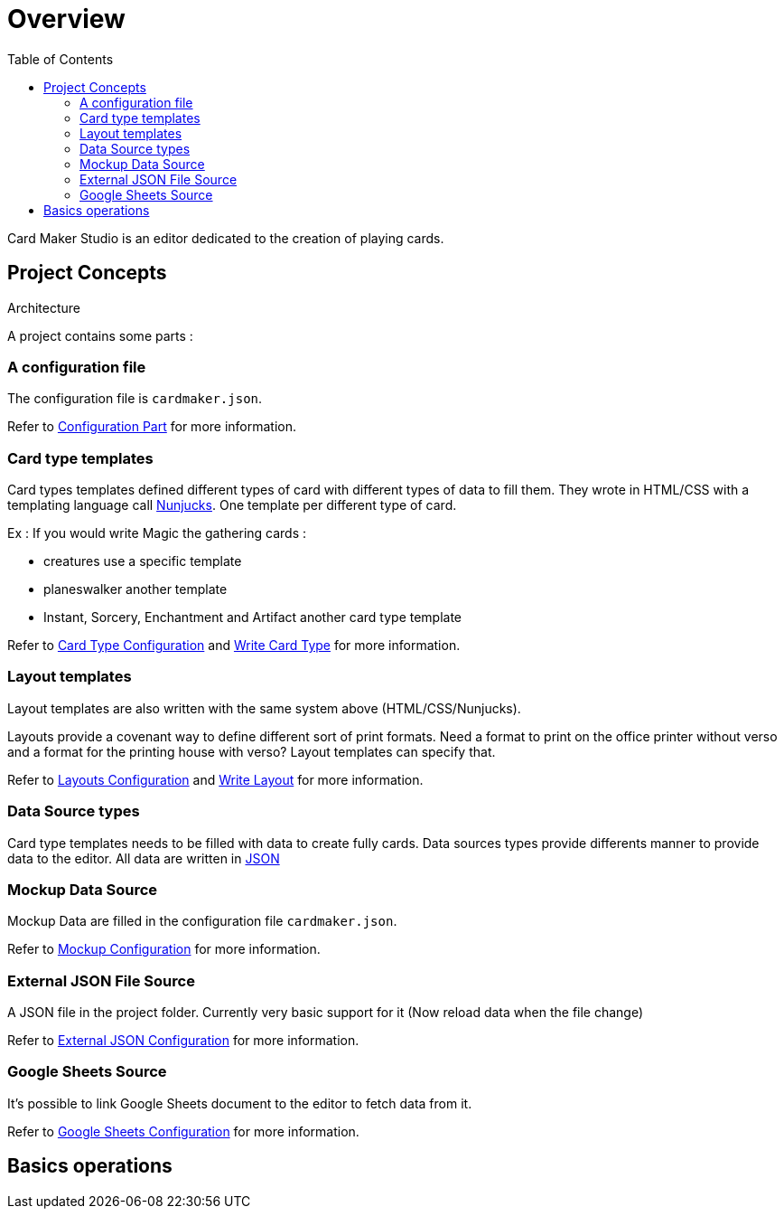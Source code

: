 = Overview
:toc:

Card Maker Studio is an editor dedicated to the creation of playing cards.

== Project Concepts

Architecture

A project contains some parts : 

=== A configuration file

The configuration file is ```cardmaker.json```.

Refer to <<configuration.adoc#configuration,Configuration Part>> for more information.


=== Card type templates

Card types templates defined different types of card with different types of data to fill them. They wrote in HTML/CSS with a templating language call https://mozilla.github.io/nunjucks/[Nunjucks]. One template per different type of card. 

Ex : If you would write Magic the gathering cards :

- creatures use a specific template
- planeswalker another template
- Instant, Sorcery, Enchantment and Artifact another card type template

Refer to <<configuration.adoc#card-types,Card Type Configuration>> and <<templating.adoc#card-types,Write Card Type>> for more information.

=== Layout templates

Layout templates are also written with the same system above (HTML/CSS/Nunjucks).

Layouts provide a covenant way to define different sort of print formats. 
Need a format to print on the office printer without verso and a format for the printing house with verso? Layout templates can specify that. 

Refer to <<configuration.adoc#layouts,Layouts Configuration>> and <<templating.adoc#layouts,Write Layout>> for more information.

=== Data Source types

Card type templates needs to be filled with data to create fully cards.
Data sources types provide differents manner to provide data to the editor. 
All data are written in https://en.wikipedia.org/wiki/JSON[JSON]

=== Mockup Data Source

Mockup Data are filled in the configuration file ```cardmaker.json```.

Refer to <<configuration.adoc#mockup,Mockup Configuration>> for more information.

=== External JSON File Source

A JSON file in the project folder. Currently very basic support for it (Now reload data when the file change)

Refer to <<configuration.adoc#external-json,External JSON Configuration>> for more information.

=== Google Sheets Source

It's possible to link Google Sheets document to the editor to fetch data from it. 

Refer to <<configuration.adoc#google-sheets,Google Sheets Configuration>> for more information.


== Basics operations





